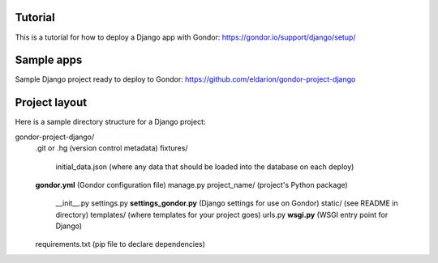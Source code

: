 Tutorial
========

This is a tutorial for how to deploy a Django app with Gondor:
https://gondor.io/support/django/setup/

Sample apps
===========

Sample Django project ready to deploy to Gondor:
https://github.com/eldarion/gondor-project-django

Project layout
==============

Here is a sample directory structure for a Django project:

gondor-project-django/
    .git or .hg (version control metadata)
    fixtures/
        initial_data.json (where any data that should be loaded into the database on each deploy)
    **gondor.yml** (Gondor configuration file)
    manage.py
    project_name/ (project's Python package)
        __init__.py
        settings.py
        **settings_gondor.py** (Django settings for use on Gondor)
        static/ (see README in directory)
        templates/ (where templates for your project goes)
        urls.py
        **wsgi.py** (WSGI entry point for Django)
    requirements.txt (pip file to declare dependencies) 
